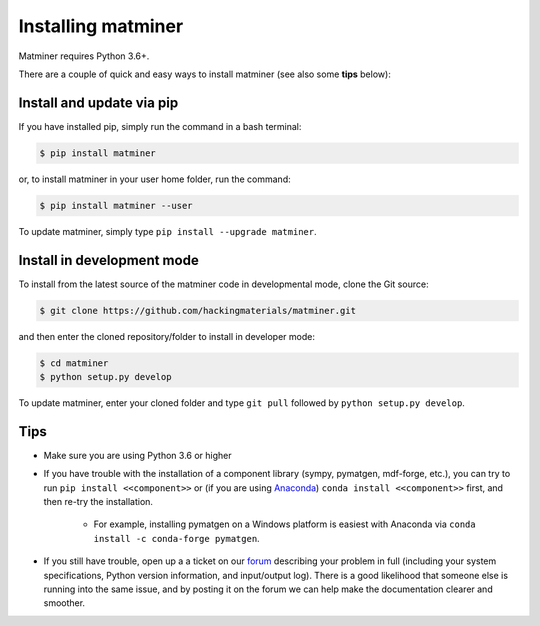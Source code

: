 .. title:: Installing matminer
.. _installation tutorial:



===================
Installing matminer
===================

Matminer requires Python 3.6+.

There are a couple of quick and easy ways to install matminer (see also some **tips** below):

Install and update via pip
--------------------------

If you have installed pip, simply run the command in a bash terminal:

.. code-block:: bash

    $ pip install matminer

or, to install matminer in your user home folder, run the command:

.. code-block:: bash

    $ pip install matminer --user

To update matminer, simply type ``pip install --upgrade matminer``.

Install in development mode
-----------------------------

To install from the latest source of the matminer code in developmental mode, clone the Git source:

.. code-block:: bash

    $ git clone https://github.com/hackingmaterials/matminer.git

and then enter the cloned repository/folder to install in developer mode:

.. code-block:: bash

    $ cd matminer
    $ python setup.py develop

To update matminer, enter your cloned folder and type ``git pull`` followed by ``python setup.py develop``.


Tips
----

* Make sure you are using Python 3.6 or higher
* If you have trouble with the installation of a component library (sympy, pymatgen, mdf-forge, etc.), you can try to run ``pip install <<component>>`` or (if you are using `Anaconda <https://www.anaconda.com/distribution/>`_) ``conda install <<component>>`` first, and then re-try the installation.

    - For example, installing pymatgen on a Windows platform is easiest with Anaconda via ``conda install -c conda-forge pymatgen``.
    
* If you still have trouble, open up a a ticket on our `forum <https://groups.google.com/forum/#!forum/matminer>`_  describing your problem in full (including your system specifications, Python version information, and input/output log). There is a good likelihood that someone else is running into the same issue, and by posting it on the forum we can help make the documentation clearer and smoother.
